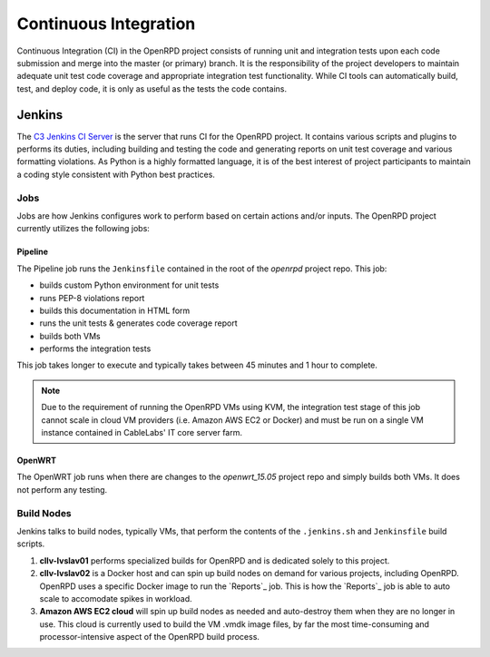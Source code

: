 ######################
Continuous Integration
######################

Continuous Integration (CI) in the OpenRPD project consists of running unit and
integration tests upon each code submission and merge into the master (or
primary) branch. It is the responsibility of the project developers to maintain
adequate unit test code coverage and appropriate integration test functionality.
While CI tools can automatically build, test, and deploy code, it is only as
useful as the tests the code contains.

Jenkins
=======

The `C3 Jenkins CI Server`_ is the server that runs CI for the OpenRPD project.
It contains various scripts and plugins to performs its duties, including
building and testing the code and generating reports on unit test coverage and
various formatting violations. As Python is a highly formatted language, it is
of the best interest of project participants to maintain a coding style
consistent with Python best practices.

.. _C3 Jenkins CI Server: https://c3jenkins.cablelabs.com/

.. _jenkins-jobs:

Jobs
----

Jobs are how Jenkins configures work to perform based on certain actions and/or
inputs. The OpenRPD project currently utilizes the following jobs:

Pipeline
^^^^^^^^

The Pipeline job runs the ``Jenkinsfile`` contained in the root of the
`openrpd` project repo. This job:

* builds custom Python environment for unit tests
* runs PEP-8 violations report
* builds this documentation in HTML form
* runs the unit tests & generates code coverage report
* builds both VMs
* performs the integration tests

This job takes longer to execute and typically takes between 45 minutes and 1
hour to complete.

.. note::

   Due to the requirement of running the OpenRPD VMs using KVM, the integration
   test stage of this job cannot scale in cloud VM providers (i.e. Amazon AWS
   EC2 or Docker) and must be run on a single VM instance contained in
   CableLabs' IT core server farm.

OpenWRT
^^^^^^^

The OpenWRT job runs when there are changes to the `openwrt_15.05` project repo
and simply builds both VMs. It does not perform any testing.


Build Nodes
-----------

Jenkins talks to build nodes, typically VMs, that perform the contents of the
``.jenkins.sh`` and ``Jenkinsfile`` build scripts.

1. **cllv-lvslav01** performs specialized builds for OpenRPD and is dedicated
   solely to this project.

2. **cllv-lvslav02** is a Docker host and can spin up build nodes on demand for
   various projects, including OpenRPD. OpenRPD uses a specific Docker image to
   run the `Reports`_ job. This is how the `Reports`_ job is able to auto scale
   to accomodate spikes in workload.

3. **Amazon AWS EC2 cloud** will spin up build nodes as needed and auto-destroy
   them when they are no longer in use. This cloud is currently used to build
   the VM .vmdk image files, by far the most time-consuming and
   processor-intensive aspect of the OpenRPD build process.

